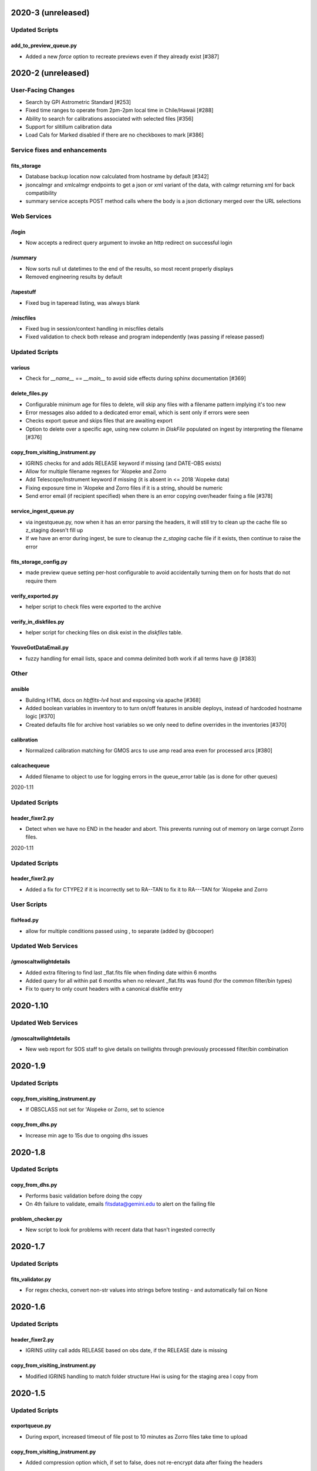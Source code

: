 2020-3 (unreleased)
===================

Updated Scripts
---------------

add_to_preview_queue.py
^^^^^^^^^^^^^^^^^^^^^^^

- Added a new `force` option to recreate previews even if they already exist [#387]


2020-2 (unreleased)
===================

User-Facing Changes
----------------------

- Search by GPI Astrometric Standard [#253]
- Fixed time ranges to operate from 2pm-2pm local time in Chile/Hawaii [#288]
- Ability to search for calibrations associated with selected files [#356]
- Support for slitillum calibration data
- Load Cals for Marked disabled if there are no checkboxes to mark [#386]

Service fixes and enhancements
------------------------------

fits_storage
^^^^^^^^^^^^

- Database backup location now calculated from hostname by default [#342]
- jsoncalmgr and xmlcalmgr endpoints to get a json or xml variant of the data, with calmgr returning xml for back compatibility
- summary service accepts POST method calls where the body is a json dictionary merged over the URL selections

Web Services
------------

/login
^^^^^^

- Now accepts a redirect query argument to invoke an http redirect on successful login

/summary
^^^^^^^^

- Now sorts null ut datetimes to the end of the results, so most recent properly displays
- Removed engineering results by default

/tapestuff
^^^^^^^^^^

- Fixed bug in taperead listing, was always blank

/miscfiles
^^^^^^^^^^

- Fixed bug in session/context handling in miscfiles details
- Fixed validation to check both release and program independently (was passing if release passed)

Updated Scripts
---------------

various
^^^^^^^

- Check for `__name__` == `__main__` to avoid side effects during sphinx documentation [#369]

delete_files.py
^^^^^^^^^^^^^^^

- Configurable minimum age for files to delete, will skip any files with a filename pattern implying it's too new
- Error messages also added to a dedicated error email, which is sent only if errors were seen
- Checks export queue and skips files that are awaiting export
- Option to delete over a specific age, using new column in `DiskFile` populated on ingest by interpreting the filename [#376]

copy_from_visiting_instrument.py
^^^^^^^^^^^^^^^^^^^^^^^^^^^^^^^^

- IGRINS checks for and adds RELEASE keyword if missing (and DATE-OBS exists)
- Allow for multiple filename regexes for 'Alopeke and Zorro
- Add Telescope/Instrument keyword if missing (it is absent in <= 2018 'Alopeke data)
- Fixing exposure time in 'Alopeke and Zorro files if it is a string, should be numeric
- Send error email (if recipient specified) when there is an error copying over/header fixing a file [#378]

service_ingest_queue.py
^^^^^^^^^^^^^^^^^^^^^^^

- via ingestqueue.py, now when it has an error parsing the headers, it will still try to clean up the cache file so z_staging doesn't fill up
- If we have an error during ingest, be sure to cleanup the `z_staging` cache file if it exists, then continue to raise the error

fits_storage_config.py
^^^^^^^^^^^^^^^^^^^^^^

- made preview queue setting per-host configurable to avoid accidentally turning them on for hosts that do not require them

verify_exported.py
^^^^^^^^^^^^^^^^^^

- helper script to check files were exported to the archive

verify_in_diskfiles.py
^^^^^^^^^^^^^^^^^^^^^^

- helper script for checking files on disk exist in the `diskfiles` table.

YouveGotDataEmail.py
^^^^^^^^^^^^^^^^^^^^

- fuzzy handling for email lists, space and comma delimited both work if all terms have @ [#383]

Other
-----

ansible
^^^^^^^

- Building HTML docs on `hbffits-lv4` host and exposing via apache [#368]
- Added boolean variables in inventory to to turn on/off features in ansible deploys, instead of hardcoded hostname logic [#370]
- Created defaults file for archive host variables so we only need to define overrides in the inventories [#370]

calibration
^^^^^^^^^^^

- Normalized calibration matching for GMOS arcs to use amp read area even for processed arcs [#380]

calcachequeue
^^^^^^^^^^^^^

- Added filename to object to use for logging errors in the queue_error table (as is done for other queues)


2020-1.11

Updated Scripts
---------------

header_fixer2.py
^^^^^^^^^^^^^^^^

- Detect when we have no END in the header and abort.  This prevents running out of memory on large corrupt Zorro files.

2020-1.11

Updated Scripts
---------------

header_fixer2.py
^^^^^^^^^^^^^^^^

- Added a fix for CTYPE2 if it is incorrectly set to RA--TAN to fix it to RA---TAN for 'Alopeke and Zorro

User Scripts
------------

fixHead.py
^^^^^^^^^^

- allow for multiple conditions passed using , to separate (added by @bcooper)

Updated Web Services
--------------------

/gmoscaltwilightdetails
^^^^^^^^^^^^^^^^^^^^^^^

- Added extra filtering to find last _flat.fits file when finding date within 6 months
- Added query for all within pat 6 months when no relevant _flat.fits was found (for the common filter/bin types)
- Fix to query to only count headers with a canonical diskfile entry


2020-1.10
=========

Updated Web Services
--------------------

/gmoscaltwilightdetails
^^^^^^^^^^^^^^^^^^^^^^^

- New web report for SOS staff to give details on twilights through previously processed filter/bin combination


2020-1.9
========

Updated Scripts
---------------

copy_from_visiting_instrument.py
^^^^^^^^^^^^^^^^^^^^^^^^^^^^^^^^

- If OBSCLASS not set for 'Alopeke or Zorro, set to science

copy_from_dhs.py
^^^^^^^^^^^^^^^^

- Increase min age to 15s due to ongoing dhs issues


2020-1.8
========

Updated Scripts
---------------

copy_from_dhs.py
^^^^^^^^^^^^^^^^

- Performs basic validation before doing the copy
- On 4th failure to validate, emails fitsdata@gemini.edu to alert on the failing file

problem_checker.py
^^^^^^^^^^^^^^^^^^

- New script to look for problems with recent data that hasn't ingested correctly

2020-1.7
========

Updated Scripts
---------------

fits_validator.py
^^^^^^^^^^^^^^^^^

- For regex checks, convert non-str values into strings before testing - and automatically fail on None

2020-1.6
========

Updated Scripts
---------------

header_fixer2.py
^^^^^^^^^^^^^^^^

- IGRINS utility call adds RELEASE based on obs date, if the RELEASE date is missing

copy_from_visiting_instrument.py
^^^^^^^^^^^^^^^^^^^^^^^^^^^^^^^^

- Modified IGRINS handling to match folder structure Hwi is using for the staging area I copy from

2020-1.5
========

Updated Scripts
---------------

exportqueue.py
^^^^^^^^^^^^^^

- During export, increased timeout of file post to 10 minutes as Zorro files take time to upload

copy_from_visiting_instrument.py
^^^^^^^^^^^^^^^^^^^^^^^^^^^^^^^^

- Added compression option which, if set to false, does not re-encrypt data after fixing the headers

fixHead.py
^^^^^^^^^^

- Queries server for list of known files on that date and discards any number range entries that are absent in the filenames

verify_exported.py
^^^^^^^^^^^^^^^^^^

- Queries regex list of files and checks if they are present on the archive.  That is, we aren't missing any exports

2020-1.4
========

Updated Infrastructure
----------------------

playbook.yml
^^^^^^^^^^^^

Added user-space crontab install for fitsdata on ops, if absent.  Also added logic to  update CPO crontab to run with
region specific flag

2020-1.3
========

Updated Scripts
---------------

YouGotDataEmail.py
^^^^^^^^^^^^^^^^^^

- Log warning and don't send email for searches with unrecognized terms

2020-1.2
========

Updated Scripts
---------------

odb_data_to_archive.py
^^^^^^^^^^^^^^^^^^^^^^

- Runs programs in batches of 20

2020-1.1
========

Updated Web Services
--------------------

/ingest_program
^^^^^^^^^^^^^^^

- Now takes optionally an array of program data for batch processing

New Web Services
----------------

/publication/ads/<bibcode>
^^^^^^^^^^^^^^^^^^^^^^^^^^

- Get an ADS record for a specific bibliography code

/list_publications
^^^^^^^^^^^^^^^^^^

- Get a list of all bibliography codes in the system

